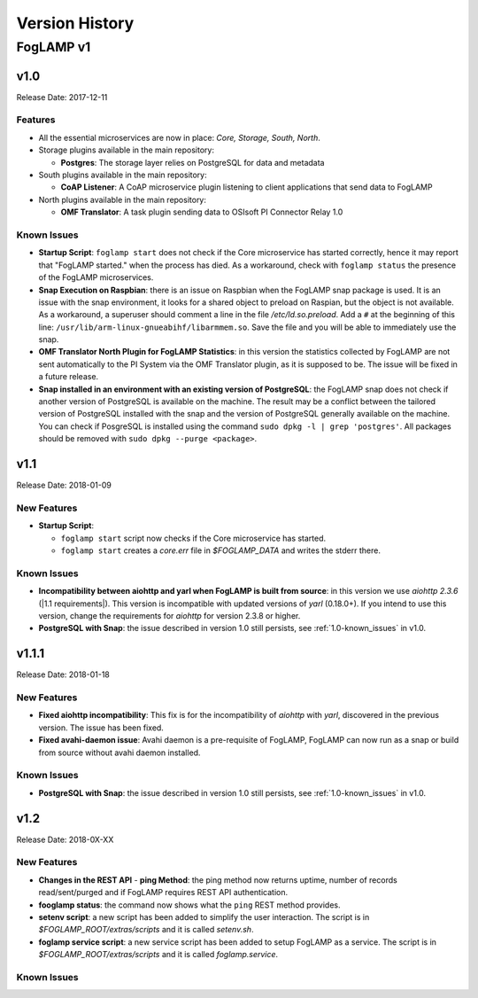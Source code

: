 .. Version History presents a list of versions of FogLAMP released.

.. |br| raw:: html

   <br />

.. Images

.. Links

.. Links in new tabs

.. |1.1 requirements| raw:: html

   <a href="https://github.com/foglamp/FogLAMP/blob/1.1/python/requirements.txt" target="_blank">check here</a>


.. =============================================


***************
Version History
***************

FogLAMP v1
==========


v1.0
----

Release Date: 2017-12-11


Features
~~~~~~~~

- All the essential microservices are now in place: *Core, Storage, South, North*.
- Storage plugins available in the main repository:

  - **Postgres**: The storage layer relies on PostgreSQL for data and metadata

- South plugins available in the main repository:

  - **CoAP Listener**: A CoAP microservice plugin listening to client applications that send data to FogLAMP

- North plugins available in the main repository:

  - **OMF Translator**: A task plugin sending data to OSIsoft PI Connector Relay 1.0


.. _1.0-known_issues:

Known Issues
~~~~~~~~~~~~

- **Startup Script**: ``foglamp start`` does not check if the Core microservice has started correctly, hence it may report that "FogLAMP started." when the process has died. As a workaround, check with ``foglamp status`` the presence of the FogLAMP microservices.
- **Snap Execution on Raspbian**: there is an issue on Raspbian when the FogLAMP snap package is used. It is an issue with the snap environment, it looks for a shared object to preload on Raspian, but the object is not available. As a workaround, a superuser should comment a line in the file */etc/ld.so.preload*. Add a ``#`` at the beginning of this line: ``/usr/lib/arm-linux-gnueabihf/libarmmem.so``. Save the file and you will be able to immediately use the snap.
- **OMF Translator North Plugin for FogLAMP Statistics**: in this version the statistics collected by FogLAMP are not sent automatically to the PI System via the OMF Translator plugin, as it is supposed to be. The issue will be fixed in a future release.
- **Snap installed in an environment with an existing version of PostgreSQL**: the FogLAMP snap does not check if another version of PostgreSQL is available on the machine. The result may be a conflict between the tailored version of PostgreSQL installed with the snap and the version of PostgreSQL generally available on the machine. You can check if PosgreSQL is installed using the command ``sudo dpkg -l | grep 'postgres'``. All packages should be removed with ``sudo dpkg --purge <package>``.


v1.1
----

Release Date: 2018-01-09


New Features
~~~~~~~~~~~~

- **Startup Script**:

  - ``foglamp start`` script now checks if the Core microservice has started.
  - ``foglamp start`` creates a *core.err* file in *$FOGLAMP_DATA* and writes the stderr there. 


Known Issues
~~~~~~~~~~~~

- **Incompatibility between aiohttp and yarl when FogLAMP is built from source**: in this version we use *aiohttp 2.3.6* (|1.1 requirements|). This version is incompatible with updated versions of *yarl* (0.18.0+). If you intend to use this version, change the requirements for *aiohttp* for version 2.3.8 or higher.
- **PostgreSQL with Snap**: the issue described in version 1.0 still persists, see :ref:`1.0-known_issues` in v1.0.


v1.1.1
------

Release Date: 2018-01-18


New Features
~~~~~~~~~~~~

- **Fixed aiohttp incompatibility**: This fix is for the incompatibility of *aiohttp* with *yarl*, discovered in the previous version. The issue has been fixed.
- **Fixed avahi-daemon issue**: Avahi daemon is a pre-requisite of FogLAMP, FogLAMP can now run as a snap or build from source without avahi daemon installed.


Known Issues
~~~~~~~~~~~~

- **PostgreSQL with Snap**: the issue described in version 1.0 still persists, see :ref:`1.0-known_issues` in v1.0.


v1.2
----

Release Date: 2018-0X-XX


New Features
~~~~~~~~~~~~

- **Changes in the REST API**
  - **ping Method**: the ping method now returns uptime, number of records read/sent/purged and if FogLAMP requires REST API authentication.
- **fooglamp status**: the command now shows what the ``ping`` REST method provides.
- **setenv script**: a new script has been added to simplify the user interaction. The script is in *$FOGLAMP_ROOT/extras/scripts* and it is called *setenv.sh*.
- **foglamp service script**: a new service script has been added to setup FogLAMP as a service. The script is in *$FOGLAMP_ROOT/extras/scripts* and it is called *foglamp.service*.


Known Issues
~~~~~~~~~~~~




